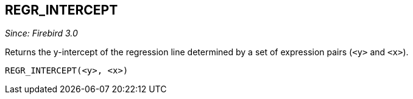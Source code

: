 == REGR_INTERCEPT

_Since: Firebird 3.0_

Returns the y-intercept of the regression line determined by a set of expression pairs (`<y>` and `<x>`).

    REGR_INTERCEPT(<y>, <x>)
